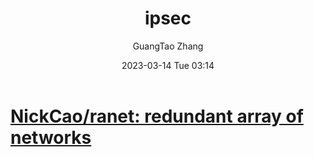 #+TITLE: ipsec
#+AUTHOR: GuangTao Zhang
#+EMAIL: gtrunsec@hardenedlinux.org
#+DATE: 2023-03-14 Tue 03:14


* [[https://github.com/NickCao/ranet][NickCao/ranet: redundant array of networks]]
